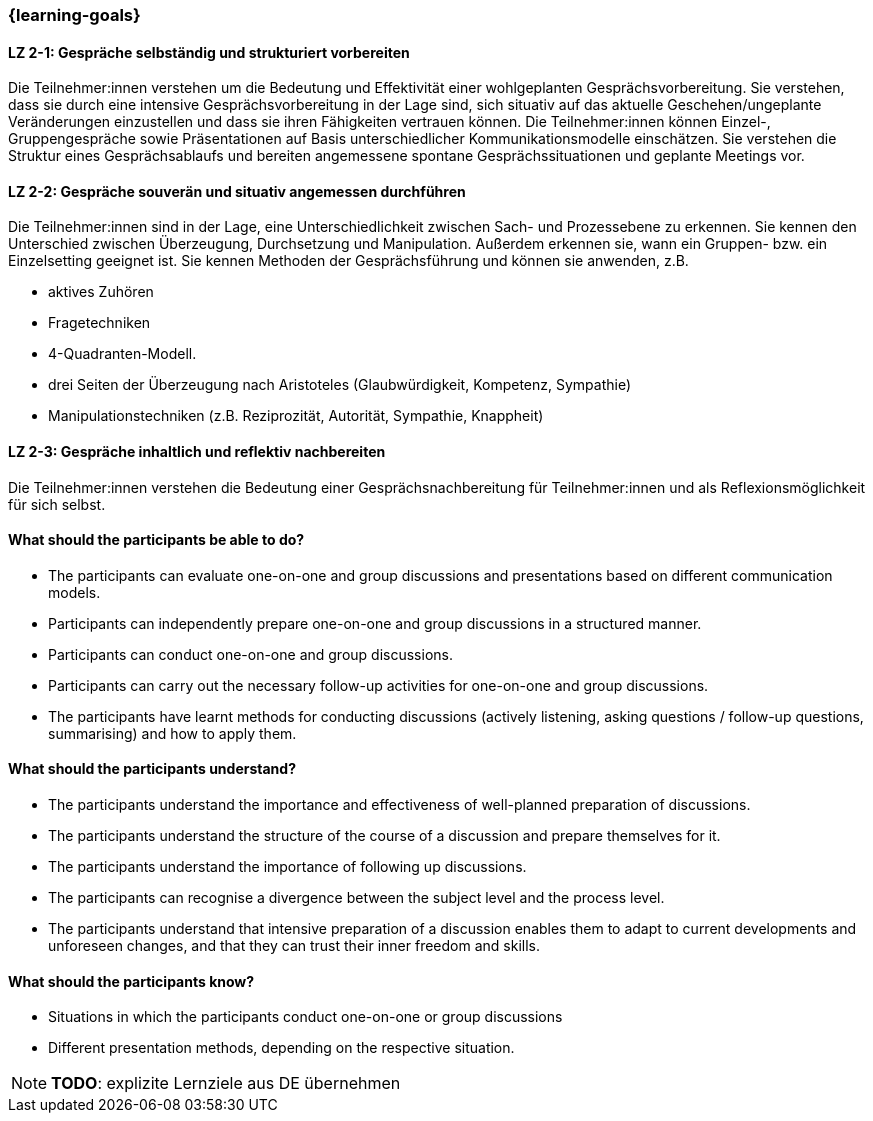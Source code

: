=== {learning-goals}

// tag::DE[]

[[LZ-2-1]]
==== LZ 2-1: Gespräche selbständig und strukturiert vorbereiten

Die Teilnehmer:innen verstehen um die Bedeutung und Effektivität einer wohlgeplanten Gesprächsvorbereitung. Sie verstehen, dass sie durch eine intensive Gesprächsvorbereitung in der Lage sind, sich situativ auf das aktuelle Geschehen/ungeplante Veränderungen einzustellen und dass sie ihren Fähigkeiten vertrauen können. Die Teilnehmer:innen können Einzel-, Gruppengespräche sowie Präsentationen auf Basis unterschiedlicher Kommunikationsmodelle einschätzen. Sie verstehen die Struktur eines Gesprächsablaufs und bereiten angemessene spontane Gesprächssituationen und geplante Meetings vor.

[[LZ-2-2]]
==== LZ 2-2: Gespräche souverän und situativ angemessen durchführen

Die Teilnehmer:innen sind in der Lage, eine Unterschiedlichkeit zwischen Sach- und Prozessebene zu erkennen. Sie kennen den Unterschied zwischen Überzeugung, Durchsetzung und Manipulation. Außerdem erkennen sie, wann ein Gruppen- bzw. ein Einzelsetting geeignet ist. Sie kennen Methoden der Gesprächsführung und können sie anwenden, z.B.

- aktives Zuhören
- Fragetechniken
- 4-Quadranten-Modell.
- drei Seiten der Überzeugung nach Aristoteles (Glaubwürdigkeit, Kompetenz, Sympathie)
- Manipulationstechniken (z.B. Reziprozität, Autorität, Sympathie, Knappheit)

[[LZ-2-3]]
==== LZ 2-3: Gespräche inhaltlich und reflektiv nachbereiten

Die Teilnehmer:innen verstehen die Bedeutung einer Gesprächsnachbereitung für Teilnehmer:innen und als Reflexionsmöglichkeit für sich selbst.

// end::DE[]

// tag::EN[]
==== What should the participants be able to do?
- The participants can evaluate one-on-one and group discussions and presentations based on different communication models.
- Participants can independently prepare one-on-one and group discussions in a structured manner.
- Participants can conduct one-on-one and group discussions.
- Participants can carry out the necessary follow-up activities for one-on-one and group discussions.
- The participants have learnt methods for conducting discussions (actively listening, asking questions / follow-up questions, summarising) and how to apply them.

==== What should the participants understand?
- The participants understand the importance and effectiveness of well-planned preparation of discussions.
- The participants understand the structure of the course of a discussion and prepare themselves for it.
- The participants understand the importance of following up discussions.
- The participants can recognise a divergence between the subject level and the process level.
- The participants understand that intensive preparation of a discussion enables them to adapt to current developments and unforeseen changes, and that they can trust their inner freedom and skills.

==== What should the participants know?
- Situations in which the participants conduct one-on-one or group discussions
- Different presentation methods, depending on the respective situation.

[NOTE]
====
**TODO**: explizite Lernziele aus DE übernehmen
====

// end::EN[]


